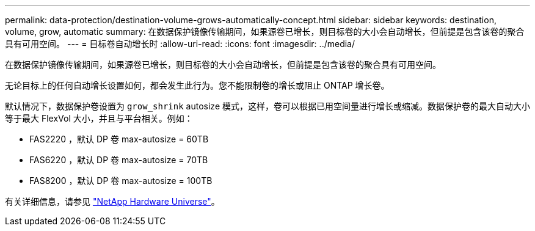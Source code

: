 ---
permalink: data-protection/destination-volume-grows-automatically-concept.html 
sidebar: sidebar 
keywords: destination, volume, grow, automatic 
summary: 在数据保护镜像传输期间，如果源卷已增长，则目标卷的大小会自动增长，但前提是包含该卷的聚合具有可用空间。 
---
= 目标卷自动增长时
:allow-uri-read: 
:icons: font
:imagesdir: ../media/


[role="lead"]
在数据保护镜像传输期间，如果源卷已增长，则目标卷的大小会自动增长，但前提是包含该卷的聚合具有可用空间。

无论目标上的任何自动增长设置如何，都会发生此行为。您不能限制卷的增长或阻止 ONTAP 增长卷。

默认情况下，数据保护卷设置为 `grow_shrink` autosize 模式，这样，卷可以根据已用空间量进行增长或缩减。数据保护卷的最大自动大小等于最大 FlexVol 大小，并且与平台相关。例如：

* FAS2220 ，默认 DP 卷 max-autosize = 60TB
* FAS6220 ，默认 DP 卷 max-autosize = 70TB
* FAS8200 ，默认 DP 卷 max-autosize = 100TB


有关详细信息，请参见 https://hwu.netapp.com/["NetApp Hardware Universe"^]。
